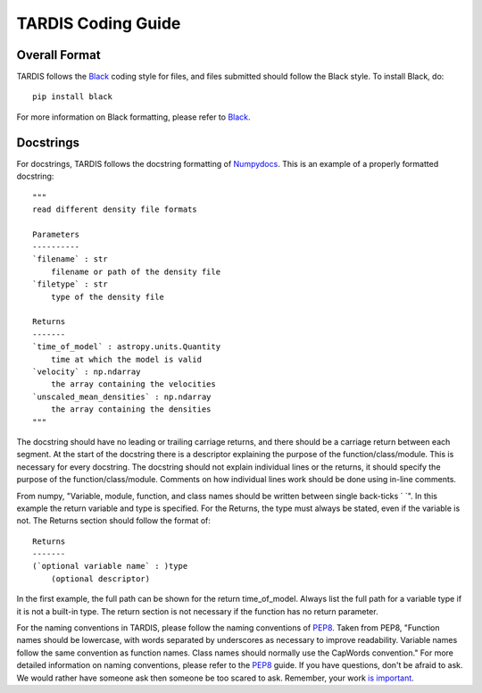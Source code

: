 .. _Code_Quality_Guidelines:

*******************
TARDIS Coding Guide
*******************

Overall Format
==============

TARDIS follows the `Black <https://black.readthedocs.io/en/stable/>`_ coding style for files, and files submitted should follow the Black style. To install Black, do::

    pip install black
    
For more information on Black formatting, please refer to `Black <https://black.readthedocs.io/en/stable/>`_. 

Docstrings
==========

For docstrings, TARDIS follows the docstring formatting of `Numpydocs <https://numpydoc.readthedocs.io/en/latest/format.html>`_. 
This is an example of a properly formatted docstring::

    """
    read different density file formats

    Parameters
    ----------
    `filename` : str
        filename or path of the density file
    `filetype` : str
        type of the density file

    Returns
    -------
    `time_of_model` : astropy.units.Quantity
        time at which the model is valid
    `velocity` : np.ndarray
        the array containing the velocities
    `unscaled_mean_densities` : np.ndarray
        the array containing the densities
    """

The docstring should have no leading or trailing carriage returns, and there should be a carriage return between each segment. At the start of the docstring there is a descriptor explaining the purpose of the function/class/module. This is necessary for every docstring. The docstring should not explain individual lines or the returns, it should specify the purpose of the function/class/module. Comments on how individual lines work should be done using in-line comments. 

From numpy, "Variable, module, function, and class names should be written between single back-ticks ` `". In this example the return variable and type is specified. For the Returns, the type must always be stated, even if the variable is not. The Returns section should follow the format of::

    Returns
    -------
    (`optional variable name` : )type
        (optional descriptor)

In the first example, the full path can be shown for the return time_of_model. Always list the full path for a variable type if it is not a built-in type. The return section is not necessary if the function has no return parameter.

For the naming conventions in TARDIS, please follow the naming conventions of `PEP8 <https://www.python.org/dev/peps/pep-0008/#naming-conventions>`_. Taken from PEP8, "Function names should be lowercase, with words separated by underscores as necessary to improve readability. Variable names follow the same convention as function names. Class names should normally use the CapWords convention." For more detailed information on naming conventions, please refer to the `PEP8 <https://www.python.org/dev/peps/pep-0008/#naming-conventions>`_ guide. If you have questions, don't be afraid to ask. We would rather have someone ask then someone be too scared to ask. Remember, your work `is important <hhttps://tardis-sn.github.io/tardis/CONTRIBUTING.html#imposter-syndrome-disclaimer>`_.